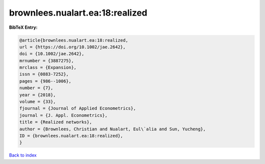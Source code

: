 brownlees.nualart.ea:18:realized
================================

.. :cite:t:`brownlees.nualart.ea:18:realized`

.. bibliography:: ../../All.bib

**BibTeX Entry:**

.. code-block:: bibtex

   @article{brownlees.nualart.ea:18:realized,
   url = {https://doi.org/10.1002/jae.2642},
   doi = {10.1002/jae.2642},
   mrnumber = {3887275},
   mrclass = {Expansion},
   issn = {0883-7252},
   pages = {986--1006},
   number = {7},
   year = {2018},
   volume = {33},
   fjournal = {Journal of Applied Econometrics},
   journal = {J. Appl. Econometrics},
   title = {Realized networks},
   author = {Brownlees, Christian and Nualart, Eul\`alia and Sun, Yucheng},
   ID = {brownlees.nualart.ea:18:realized},
   }

`Back to index <../index>`_
